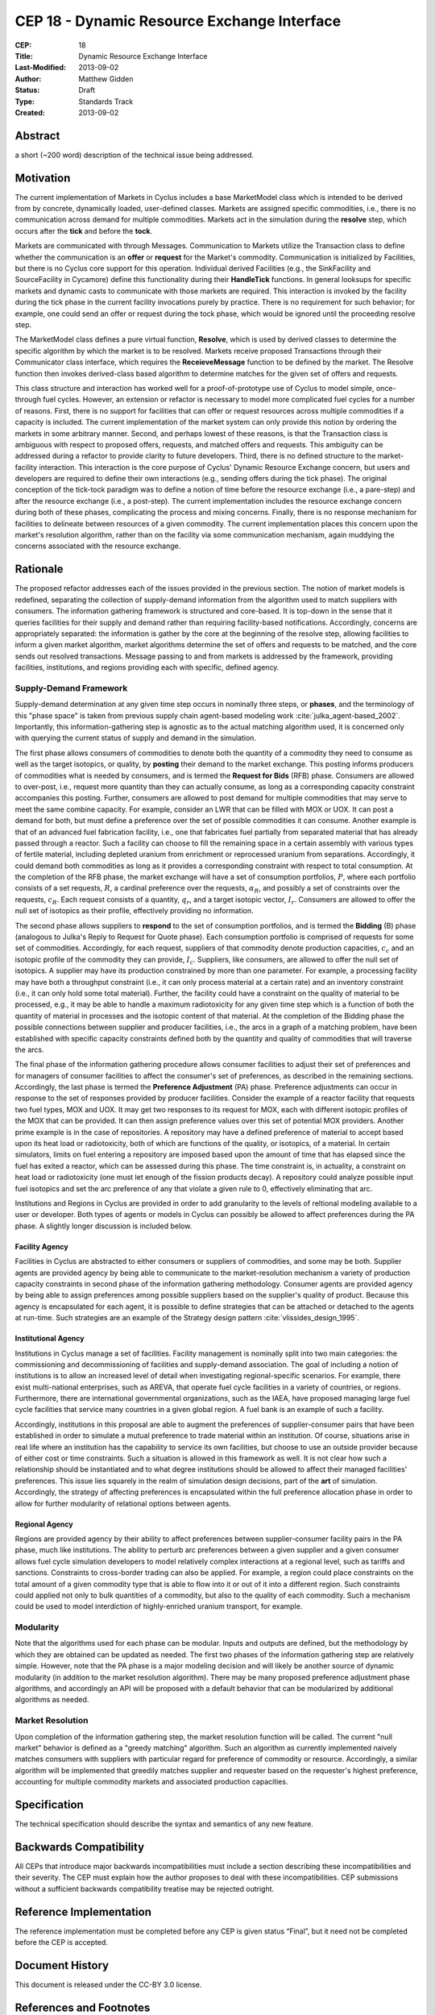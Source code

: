 CEP 18 - Dynamic Resource Exchange Interface
********************************************

:CEP: 18
:Title: Dynamic Resource Exchange Interface
:Last-Modified: 2013-09-02
:Author: Matthew Gidden
:Status: Draft
:Type: Standards Track
:Created: 2013-09-02

Abstract
========

a short (~200 word) description of the technical issue being addressed.

Motivation
==========

The current implementation of Markets in Cyclus includes a base MarketModel
class which is intended to be derived from by concrete, dynamically loaded,
user-defined classes. Markets are assigned specific commodities, i.e., there is
no communication across demand for multiple commodities. Markets act in the
simulation during the **resolve** step, which occurs after the **tick** and
before the **tock**. 

Markets are communicated with through Messages. Communication to Markets utilize
the Transaction class to define whether the communication is an **offer** or
**request** for the Market's commodity. Communication is initialized by
Facilities, but there is no Cyclus core support for this operation. Individual
derived Facilities (e.g., the SinkFacility and SourceFacility in Cycamore)
define this functionality during their **HandleTick** functions. In general
looksups for specific markets and dynamic casts to communicate with those
markets are required. This interaction is invoked by the facility during the
tick phase in the current facility invocations purely by practice. There is no
requirement for such behavior; for example, one could send an offer or request
during the tock phase, which would be ignored until the proceeding resolve
step.

The MarketModel class defines a pure virtual function, **Resolve**, which is
used by derived classes to determine the specific algorithm by which the market
is to be resolved. Markets receive proposed Transactions through their
Communicator class interface, which requires the **ReceieveMessage** function to
be defined by the market. The Resolve function then invokes derived-class based
algorithm to determine matches for the given set of offers and requests.

This class structure and interaction has worked well for a proof-of-prototype
use of Cyclus to model simple, once-through fuel cycles. However, an extension
or refactor is necessary to model more complicated fuel cycles for a number of
reasons. First, there is no support for facilities that can offer or request
resources across multiple commodities if a capacity is included. The current
implementation of the market system can only provide this notion by ordering the
markets in some arbitrary manner. Second, and perhaps lowest of these reasons,
is that the Transaction class is ambiguous with respect to proposed offers,
requests, and matched offers and requests. This ambiguity can be addressed
during a refactor to provide clarity to future developers. Third, there is no
defined structure to the market-facility interaction. This interaction is the
core purpose of Cyclus' Dynamic Resource Exchange concern, but users and
developers are required to define their own interactions (e.g., sending offers
during the tick phase). The original conception of the tick-tock paradigm was to
define a notion of time before the resource exchange (i.e., a pare-step) and
after the resource exchange (i.e., a post-step). The current implementation
includes the resource exchange concern during both of these phases, complicating
the process and mixing concerns. Finally, there is no response mechanism for
facilities to delineate between resources of a given commodity. The current
implementation places this concern upon the market's resolution algorithm,
rather than on the facility via some communication mechanism, again muddying the
concerns associated with the resource exchange.

Rationale
=========

The proposed refactor addresses each of the issues provided in the previous
section. The notion of market models is redefined, separating the collection of
supply-demand information from the algorithm used to match suppliers with
consumers. The information gathering framework is structured and core-based. It
is top-down in the sense that it queries facilities for their supply and demand
rather than requiring facility-based notifications. Accordingly, concerns are
appropriately separated: the information is gather by the core at the beginning
of the resolve step, allowing facilities to inform a given market algorithm,
market algorithms determine the set of offers and requests to be matched, and
the core sends out resolved transactions. Message passing to and from markets is
addressed by the framework, providing facilities, institutions, and regions
providing each with specific, defined agency.

Supply-Demand Framework
-----------------------

Supply-demand determination at any given time step occurs in nominally three
steps, or **phases**, and the terminology of this "phase space" is taken from
previous supply chain agent-based modeling work
:cite:`julka_agent-based_2002`. Importantly, this information-gathering step is
agnostic as to the actual matching algorithm used, it is concerned only with
querying the current status of supply and demand in the simulation.

The first phase allows consumers of commodities to denote both the quantity of a
commodity they need to consume as well as the target isotopics, or quality, by
**posting** their demand to the market exchange. This posting informs producers
of commodities what is needed by consumers, and is termed the **Request for
Bids** (RFB) phase. Consumers are allowed to over-post, i.e., request more
quantity than they can actually consume, as long as a corresponding capacity
constraint accompanies this posting. Further, consumers are allowed to post
demand for multiple commodities that may serve to meet the same combine
capacity. For example, consider an LWR that can be filled with MOX or UOX. It
can post a demand for both, but must define a preference over the set of
possible commodities it can consume. Another example is that of an advanced fuel
fabrication facility, i.e., one that fabricates fuel partially from separated
material that has already passed through a reactor. Such a facility can choose
to fill the remaining space in a certain assembly with various types of fertile
material, including depleted uranium from enrichment or reprocessed uranium from
separations. Accordingly, it could demand both commodities as long as it
provides a corresponding constraint with respect to total consumption. At the
completion of the RFB phase, the market exchange will have a set of consumption
portfolios, :math:`P`, where each portfolio consists of a set requests,
:math:`R`, a cardinal preference over the requests, :math:`\alpha_R`, and
possibly a set of constraints over the requests, :math:`c_R`. Each request
consists of a quantity, :math:`q_r`, and a target isotopic vector,
:math:`I_r`. Consumers are allowed to offer the null set of isotopics as their
profile, effectively providing no information.

The second phase allows suppliers to **respond** to the set of consumption
portfolios, and is termed the **Bidding** (B) phase (analogous to Julka's Reply
to Request for Quote phase). Each consumption portfolio is comprised of requests
for some set of commodities. Accordingly, for each request, suppliers of that
commodity denote production capacities, :math:`c_c` and an isotopic profile of
the commodity they can provide, :math:`I_c`. Suppliers, like consumers, are
allowed to offer the null set of isotopics. A supplier may have its production
constrained by more than one parameter. For example, a processing facility may
have both a throughput constraint (i.e., it can only process material at a
certain rate) and an inventory constraint (i.e., it can only hold some total
material). Further, the facility could have a constraint on the quality of
material to be processed, e.g., it may be able to handle a maximum radiotoxicity
for any given time step which is a function of both the quantity of material in
processes and the isotopic content of that material. At the completion of the
Bidding phase the possible connections between supplier and producer facilities,
i.e., the arcs in a graph of a matching problem, have been established with
specific capacity constraints defined both by the quantity and quality of
commodities that will traverse the arcs.

The final phase of the information gathering procedure allows consumer
facilities to adjust their set of preferences and for managers of consumer
facilities to affect the consumer's set of preferences, as described in the
remaining sections. Accordingly, the last phase is termed the **Preference
Adjustment** (PA) phase. Preference adjustments can occur in response to the set
of responses provided by producer facilities. Consider the example of a reactor
facility that requests two fuel types, MOX and UOX. It may get two responses to
its request for MOX, each with different isotopic profiles of the MOX that can
be provided. It can then assign preference values over this set of potential MOX
providers. Another prime example is in the case of repositories. A repository
may have a defined preference of material to accept based upon its heat load or
radiotoxicity, both of which are functions of the quality, or isotopics, of a
material. In certain simulators, limits on fuel entering a repository are
imposed based upon the amount of time that has elapsed since the fuel has exited
a reactor, which can be assessed during this phase. The time constraint is, in
actuality, a constraint on heat load or radiotoxicity (one must let enough of
the fission products decay). A repository could analyze possible input fuel
isotopics and set the arc preference of any that violate a given rule to 0,
effectively eliminating that arc.

Institutions and Regions in Cyclus are provided in order to add granularity to
the levels of reltional modeling available to a user or developer. Both types of
agents or models in Cyclus can possibly be allowed to affect preferences during
the PA phase. A slightly longer discussion is included below.

Facility Agency
+++++++++++++++

Facilities in Cyclus are abstracted to either consumers or suppliers of
commodities, and some may be both. Supplier agents are provided agency by being
able to communicate to the market-resolution mechanism a variety of production
capacity constraints in second phase of the information gathering
methodology. Consumer agents are provided agency by being able to assign
preferences among possible suppliers based on the supplier's quality of
product. Because this agency is encapsulated for each agent, it is possible to
define strategies that can be attached or detached to the agents at
run-time. Such strategies are an example of the Strategy design pattern
:cite:`vlissides_design_1995`.

Institutional Agency
++++++++++++++++++++

Institutions in Cyclus manage a set of facilities. Facility management is
nominally split into two main categories: the commissioning and decommissioning
of facilities and supply-demand association. The goal of including a notion of
institutions is to allow an increased level of detail when investigating
regional-specific scenarios. For example, there exist multi-national
enterprises, such as AREVA, that operate fuel cycle facilities in a variety of
countries, or regions. Furthermore, there are international governmental
organizations, such as the IAEA, have proposed managing large fuel cycle
facilities that service many countries in a given global region. A fuel bank is
an example of such a facility. 

Accordingly, institutions in this proposal are able to augment the preferences
of supplier-consumer pairs that have been established in order to simulate a
mutual preference to trade material within an institution. Of course, situations
arise in real life where an institution has the capability to service its own
facilities, but choose to use an outside provider because of either cost or time
constraints. Such a situation is allowed in this framework as well. It is not
clear how such a relationship should be instantiated and to what degree
institutions should be allowed to affect their managed facilities'
preferences. This issue lies squarely in the realm of simulation design
decisions, part of the **art** of simulation. Accordingly, the strategy of
affecting preferences is encapsulated within the full preference allocation
phase in order to allow for further modularity of relational options between
agents.

Regional Agency
+++++++++++++++

Regions are provided agency by their ability to affect preferences between
supplier-consumer facility pairs in the PA phase, much like institutions. The
ability to perturb arc preferences between a given supplier and a given consumer
allows fuel cycle simulation developers to model relatively complex interactions
at a regional level, such as tariffs and sanctions. Constraints to cross-border
trading can also be applied. For example, a region could place constraints on
the total amount of a given commodity type that is able to flow into it or out
of it into a different region. Such constraints could applied not only to bulk
quantities of a commodity, but also to the quality of each commodity. Such a
mechanism could be used to model interdiction of highly-enriched uranium
transport, for example.


Modularity
----------

Note that the algorithms used for each phase can be modular. Inputs and outputs
are defined, but the methodology by which they are obtained can be updated as
needed. The first two phases of the information gathering step are relatively
simple. However, note that the PA phase is a major modeling decision and will
likely be another source of dynamic modularity (in addition to the market
resolution algorithm). There may be many proposed preference adjustment phase
algorithms, and accordingly an API will be proposed with a default behavior that
can be modularized by additional algorithms as needed.

Market Resolution
-----------------

Upon completion of the information gathering step, the market resolution
function will be called. The current "null market" behavior is defined as a
"greedy matching" algorithm. Such an algorithm as currently implemented naively
matches consumers with suppliers with particular regard for preference of
commodity or resource. Accordingly, a similar algorithm will be implemented that
greedily matches supplier and requester based on the requester's highest
preference, accounting for multiple commodity markets and associated production
capacities.

Specification
=============

The technical specification should describe the syntax and semantics of any new
feature.

Backwards Compatibility
=======================

All CEPs that introduce major backwards incompatibilities must include a section
describing these incompatibilities and their severity. The CEP must explain how
the author proposes to deal with these incompatibilities. CEP submissions
without a sufficient backwards compatibility treatise may be rejected outright.

Reference Implementation
========================

The reference implementation must be completed before any CEP is given status
“Final”, but it need not be completed before the CEP is accepted.

Document History
================

This document is released under the CC-BY 3.0 license.

References and Footnotes
========================

.. rubric:: References

.. bibliography:: cep-0018-1.bib
   :cited:

